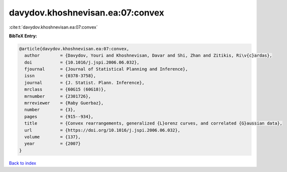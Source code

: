 davydov.khoshnevisan.ea:07:convex
=================================

:cite:t:`davydov.khoshnevisan.ea:07:convex`

**BibTeX Entry:**

.. code-block:: bibtex

   @article{davydov.khoshnevisan.ea:07:convex,
     author        = {Davydov, Youri and Khoshnevisan, Davar and Shi, Zhan and Zitikis, Ri\v{c}ardas},
     doi           = {10.1016/j.jspi.2006.06.032},
     fjournal      = {Journal of Statistical Planning and Inference},
     issn          = {0378-3758},
     journal       = {J. Statist. Plann. Inference},
     mrclass       = {60G15 (60G18)},
     mrnumber      = {2301726},
     mrreviewer    = {Raby Guerbaz},
     number        = {3},
     pages         = {915--934},
     title         = {Convex rearrangements, generalized {L}orenz curves, and correlated {G}aussian data},
     url           = {https://doi.org/10.1016/j.jspi.2006.06.032},
     volume        = {137},
     year          = {2007}
   }

`Back to index <../By-Cite-Keys.html>`_
